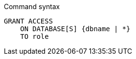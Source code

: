 .Command syntax
[source, cypher]
-----
GRANT ACCESS
    ON DATABASE[S] {dbname | *}
    TO role
-----
